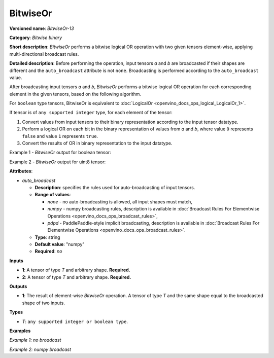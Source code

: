 .. {#openvino_docs_ops_bitwise_BitwiseOr_13}

BitwiseOr
=========


.. meta::
  :description: Learn about BitwiseOr-13 - an element-wise, bitwise OR operation, which can be performed on two required input tensors.

**Versioned name**: *BitwiseOr-13*

**Category**: *Bitwise binary*

**Short description**: *BitwiseOr* performs a bitwise logical OR operation with two given tensors element-wise, applying multi-directional broadcast rules.

**Detailed description**: Before performing the operation, input tensors *a* and *b* are broadcasted if their shapes are different and the ``auto_broadcast`` attribute is not ``none``. Broadcasting is performed according to the ``auto_broadcast`` value.

After broadcasting input tensors *a* and *b*, *BitwiseOr* performs a bitwise logical OR operation for each corresponding element in the given tensors, based on the following algorithm.

For ``boolean`` type tensors, BitwiseOr is equivalent to :doc:`LogicalOr <openvino_docs_ops_logical_LogicalOr_1>`.

If tensor is of ``any supported integer`` type, for each element of the tensor:

1.  Convert values from input tensors to their binary representation according to the input tensor datatype.
2.  Perform a logical OR on each bit in the binary representation of values from *a* and *b*, where value ``0`` represents ``false`` and value ``1`` represents ``true``.
3.  Convert the results of OR in binary representation to the input datatype.

Example 1 - *BitwiseOr* output for boolean tensor:

.. code-block:: py
    :force:

    # For given boolean inputs:
    a = [True, False, False]
    b = [True, True, False]
    # Perform logical OR operation same as in LogicalOr operator:
    output = [True, True, False]

Example 2 - *BitwiseOr* output for uint8 tensor:

.. code-block:: py
    :force:

    # For given uint8 inputs:
    a = [21, 120]
    b = [3, 37]
    # Create a binary representation of uint8:
    # binary a: [00010101, 01111000]
    # binary b: [00000011, 00100101]
    # Perform bitwise OR of corresponding elements in a and b:
    # [00010111, 01111101]
    # Convert binary values to uint8:
    output = [23, 125]

**Attributes**:

* *auto_broadcast*

  * **Description**: specifies the rules used for auto-broadcasting of input tensors.
  * **Range of values**:

    * *none* - no auto-broadcasting is allowed, all input shapes must match,
    * *numpy* - numpy broadcasting rules, description is available in :doc:`Broadcast Rules For Elementwise Operations <openvino_docs_ops_broadcast_rules>`,
    * *pdpd* - PaddlePaddle-style implicit broadcasting, description is available in :doc:`Broadcast Rules For Elementwise Operations <openvino_docs_ops_broadcast_rules>`.

  * **Type**: string
  * **Default value**: "numpy"
  * **Required**: *no*

**Inputs**

* **1**: A tensor of type *T* and arbitrary shape. **Required.**
* **2**: A tensor of type *T* and arbitrary shape. **Required.**

**Outputs**

* **1**: The result of element-wise *BitwiseOr* operation. A tensor of type *T* and the same shape equal to the broadcasted shape of two inputs.

**Types**

* *T*: ``any supported integer or boolean type``.

**Examples**

*Example 1: no broadcast*

.. code-block:: xml
    :force:

    <layer ... type="BitwiseOr">
        <input>
            <port id="0">
                <dim>256</dim>
                <dim>56</dim>
            </port>
            <port id="1">
                <dim>256</dim>
                <dim>56</dim>
            </port>
        </input>
        <output>
            <port id="2">
                <dim>256</dim>
                <dim>56</dim>
            </port>
        </output>
    </layer>


*Example 2: numpy broadcast*

.. code-block:: xml
    :force:

    <layer ... type="BitwiseOr">
        <input>
            <port id="0">
                <dim>8</dim>
                <dim>1</dim>
                <dim>6</dim>
                <dim>1</dim>
            </port>
            <port id="1">
                <dim>7</dim>
                <dim>1</dim>
                <dim>5</dim>
            </port>
        </input>
        <output>
            <port id="2">
                <dim>8</dim>
                <dim>7</dim>
                <dim>6</dim>
                <dim>5</dim>
            </port>
        </output>
    </layer>


